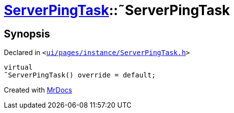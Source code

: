[#ServerPingTask-2destructor]
= xref:ServerPingTask.adoc[ServerPingTask]::&tilde;ServerPingTask
:relfileprefix: ../
:mrdocs:


== Synopsis

Declared in `&lt;https://github.com/PrismLauncher/PrismLauncher/blob/develop/launcher/ui/pages/instance/ServerPingTask.h#L13[ui&sol;pages&sol;instance&sol;ServerPingTask&period;h]&gt;`

[source,cpp,subs="verbatim,replacements,macros,-callouts"]
----
virtual
&tilde;ServerPingTask() override = default;
----



[.small]#Created with https://www.mrdocs.com[MrDocs]#
